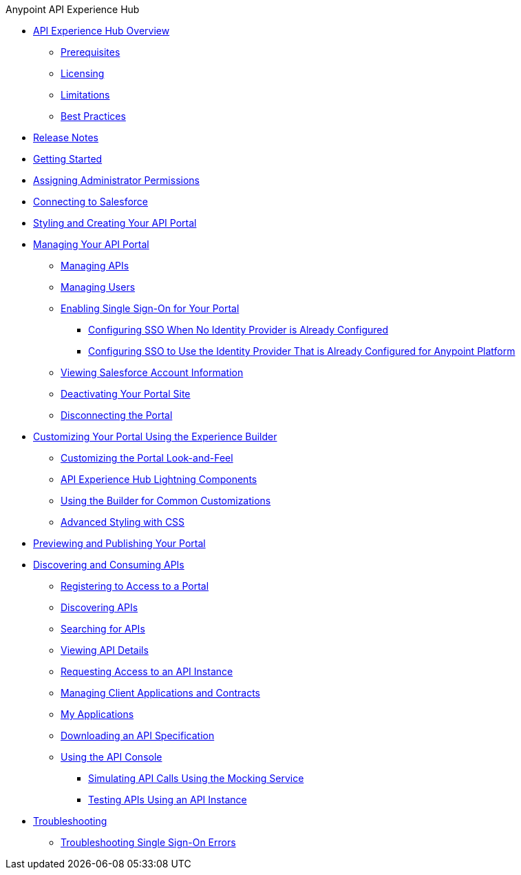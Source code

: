 .Anypoint API Experience Hub
* xref:index.adoc[API Experience Hub Overview]
** xref:prerequisites.adoc[Prerequisites]
** xref:licensing.adoc[Licensing]
** xref:limitations.adoc[Limitations]
** xref:best-practices.adoc[Best Practices]
* xref:api-experience-hub-release-notes.adoc[Release Notes]
* xref:getting-started.adoc[Getting Started]
* xref:assigning-administrator-permissions.adoc[Assigning Administrator Permissions]
* xref:connecting-to-salesforce.adoc[Connecting to Salesforce]
* xref:styling-your-api-portal.adoc[Styling and Creating Your API Portal]
* xref:managing-your-portal.adoc[Managing Your API Portal]
** xref:managing-apis.adoc[Managing APIs]
** xref:managing-users.adoc[Managing Users]
** xref:enabling-sso-for-your-portal.adoc[Enabling Single Sign-On for Your Portal]
*** xref:sso-use-case-1.adoc[Configuring SSO When No Identity Provider is Already Configured]
*** xref:sso-use-case-2.adoc[Configuring SSO to Use the Identity Provider That is Already Configured for Anypoint Platform]
** xref:viewing-salesforce-account-information.adoc[Viewing Salesforce Account Information]
** xref:deactivating-your-portal-site.adoc[Deactivating Your Portal Site]
** xref:disconnecting-the-portal.adoc[Disconnecting the Portal]
* xref:customizing-your-portal.adoc[Customizing Your Portal Using the Experience Builder]
** xref:look-and-feel-customization.adoc[Customizing the Portal Look-and-Feel]
** xref:api-experience-hub-lightning-components.adoc[API Experience Hub Lightning Components]
** xref:common-builder-customizations.adoc[Using the Builder for Common Customizations]
** xref:advanced-styling-with-css.adoc[Advanced Styling with CSS]

* xref:previewing-and-publishing-your-portal.adoc[Previewing and Publishing Your Portal]

* xref:discovering-and-consuming-apis.adoc[Discovering and Consuming APIs]
** xref:registering-for-access-to-portal.adoc[Registering to Access to a Portal]
** xref:discovering-apis.adoc[Discovering APIs]
** xref:searching-for-apis.adoc[Searching for APIs]
** xref:viewing-api-details.adoc[Viewing API Details]
** xref:requesting-access-to-an-api-instance.adoc[Requesting Access to an API Instance]
** xref:managing-client-applications-and-contracts.adoc[Managing Client Applications and Contracts]
** xref:my-applications.adoc[My Applications]
** xref:downloading-an-api-specification.adoc[Downloading an API Specification]
** xref:using-the-api-console.adoc[Using the API Console]
*** xref:simulating-api-calls-using-the-mocking-service.adoc[Simulating API Calls Using the Mocking Service]
*** xref:testing-apis-using-an-api-instance.adoc[Testing APIs Using an API Instance]
//* xref:known-issues.adoc[Known Issues]
* xref:troubleshooting.adoc[Troubleshooting]
** xref:troubleshoot-sso-errors.adoc[Troubleshooting Single Sign-On Errors]


